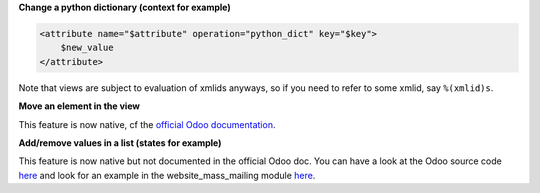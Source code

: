 **Change a python dictionary (context for example)**


.. code-block:: xml

    <attribute name="$attribute" operation="python_dict" key="$key">
        $new_value
    </attribute>

Note that views are subject to evaluation of xmlids anyways, so if you need
to refer to some xmlid, say ``%(xmlid)s``.

**Move an element in the view**

This feature is now native, cf the `official Odoo documentation <https://www.odoo.com/documentation/12.0/reference/views.html#inheritance-specs>`_.

**Add/remove values in a list (states for example)**

This feature is now native but not documented in the official Odoo doc. You can have a look at the Odoo source code `here <https://github.com/odoo/odoo/blob/12.0/odoo/addons/base/models/ir_ui_view.py#L668>`_ and look for an example in the website_mass_mailing module `here <https://github.com/odoo/odoo/blob/12.0/addons/website_mass_mailing/views/snippets_templates.xml#L55>`_.
